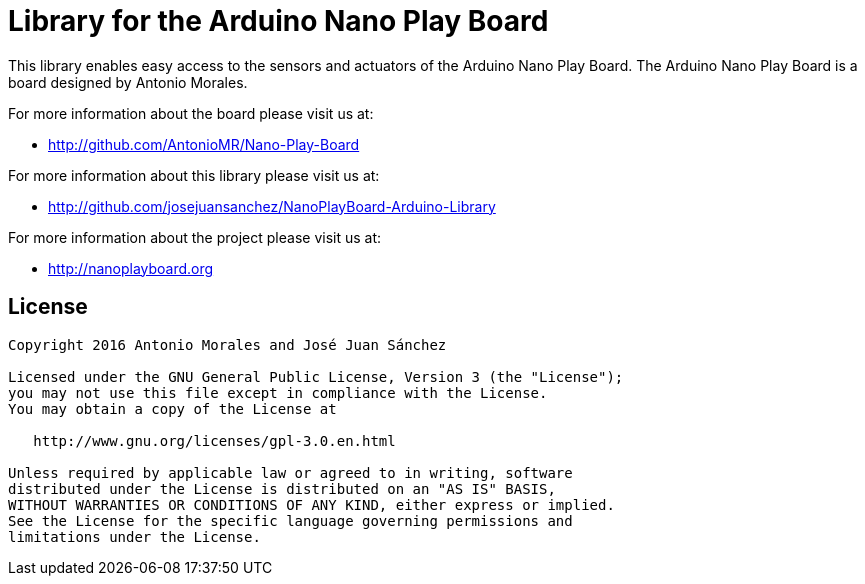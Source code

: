 = Library for the Arduino Nano Play Board =

This library enables easy access to the sensors and actuators of the Arduino Nano Play Board. The Arduino Nano Play Board is a board designed by Antonio Morales.

For more information about the board please visit us at:  

* http://github.com/AntonioMR/Nano-Play-Board

For more information about this library please visit us at:  

* http://github.com/josejuansanchez/NanoPlayBoard-Arduino-Library

For more information about the project please visit us at:

* http://nanoplayboard.org


== License ==

```
Copyright 2016 Antonio Morales and José Juan Sánchez

Licensed under the GNU General Public License, Version 3 (the "License");
you may not use this file except in compliance with the License.
You may obtain a copy of the License at

   http://www.gnu.org/licenses/gpl-3.0.en.html

Unless required by applicable law or agreed to in writing, software
distributed under the License is distributed on an "AS IS" BASIS,
WITHOUT WARRANTIES OR CONDITIONS OF ANY KIND, either express or implied.
See the License for the specific language governing permissions and
limitations under the License.
```
